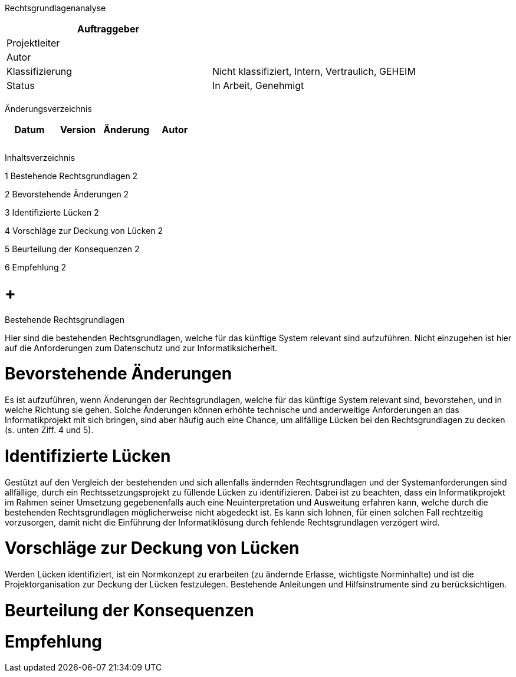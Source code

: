 Rechtsgrundlagenanalyse

[cols=",",options="header",]
|=================================================================
|Auftraggeber |
|Projektleiter |
|Autor |
|Klassifizierung |Nicht klassifiziert, Intern, Vertraulich, GEHEIM
|Status |In Arbeit, Genehmigt
| |
|=================================================================

Änderungsverzeichnis

[cols=",,,",options="header",]
|===============================
|Datum |Version |Änderung |Autor
| | | |
| | | |
| | | |
|===============================

Inhaltsverzeichnis

1 Bestehende Rechtsgrundlagen 2

2 Bevorstehende Änderungen 2

3 Identifizierte Lücken 2

4 Vorschläge zur Deckung von Lücken 2

5 Beurteilung der Konsequenzen 2

6 Empfehlung 2

[[bestehende-rechtsgrundlagen]]
=  +
Bestehende Rechtsgrundlagen

Hier sind die bestehenden Rechtsgrundlagen, welche für das künftige System relevant sind aufzuführen. Nicht einzugehen ist hier auf die Anforderungen zum Datenschutz und zur Informatiksicherheit.

[[bevorstehende-änderungen]]
= Bevorstehende Änderungen

Es ist aufzuführen, wenn Änderungen der Rechtsgrundlagen, welche für das künftige System relevant sind, bevorstehen, und in welche Richtung sie gehen. Solche Änderungen können erhöhte technische und anderweitige Anforderungen an das Informatikprojekt mit sich bringen, sind aber häufig auch eine Chance, um allfällige Lücken bei den Rechtsgrundlagen zu decken (s. unten Ziff. 4 und 5).

[[identifizierte-lücken]]
= Identifizierte Lücken

Gestützt auf den Vergleich der bestehenden und sich allenfalls ändernden Rechtsgrundlagen und der Systemanforderungen sind allfällige, durch ein Rechtssetzungsprojekt zu füllende Lücken zu identifizieren. Dabei ist zu beachten, dass ein Informatikprojekt im Rahmen seiner Umsetzung gegebenenfalls auch eine Neuinterpretation und Ausweitung erfahren kann, welche durch die bestehenden Rechtsgrundlagen möglicherweise nicht abgedeckt ist. Es kann sich lohnen, für einen solchen Fall rechtzeitig vorzusorgen, damit nicht die Einführung der Informatiklösung durch fehlende Rechtsgrundlagen verzögert wird.

[[vorschläge-zur-deckung-von-lücken]]
= Vorschläge zur Deckung von Lücken

Werden Lücken identifiziert, ist ein Normkonzept zu erarbeiten (zu ändernde Erlasse, wichtigste Norminhalte) und ist die Projektorganisation zur Deckung der Lücken festzulegen. Bestehende Anleitungen und Hilfsinstrumente sind zu berücksichtigen.

[[beurteilung-der-konsequenzen]]
= Beurteilung der Konsequenzen

[[empfehlung]]
= Empfehlung
